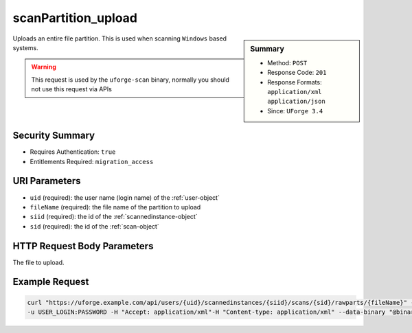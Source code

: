 .. Copyright 2017 FUJITSU LIMITED

.. _scanPartition-upload:

scanPartition_upload
--------------------

.. function:: POST /users/{uid}/scannedinstances/{siid}/scans/{sid}/rawparts/{fileName}

.. sidebar:: Summary

	* Method: ``POST``
	* Response Code: ``201``
	* Response Formats: ``application/xml`` ``application/json``
	* Since: ``UForge 3.4``

Uploads an entire file partition.  This is used when scanning ``Windows`` based systems. 

.. warning:: This request is used by the ``uforge-scan`` binary, normally you should not use this request via APIs

Security Summary
~~~~~~~~~~~~~~~~

* Requires Authentication: ``true``
* Entitlements Required: ``migration_access``

URI Parameters
~~~~~~~~~~~~~~

* ``uid`` (required): the user name (login name) of the :ref:`user-object`
* ``fileName`` (required): the file name of the partition to upload
* ``siid`` (required): the id of the :ref:`scannedinstance-object`
* ``sid`` (required): the id of the :ref:`scan-object`

HTTP Request Body Parameters
~~~~~~~~~~~~~~~~~~~~~~~~~~~~

The file to upload.

Example Request
~~~~~~~~~~~~~~~

.. code-block:: bash

	curl "https://uforge.example.com/api/users/{uid}/scannedinstances/{siid}/scans/{sid}/rawparts/{fileName}" -X POST \
	-u USER_LOGIN:PASSWORD -H "Accept: application/xml"-H "Content-type: application/xml" --data-binary "@binaryFilePath"

.. seealso::

	 * :ref:`machinescaninstance-api-resources`
	 * :ref:`scan-object`
	 * :ref:`scanFileArchive-download`
	 * :ref:`scanFile-getAll`
	 * :ref:`scanInstallProfile-get`
	 * :ref:`scanOverlay-download`
	 * :ref:`scanOverlay-upload`
	 * :ref:`scanOverlay-uploadChunk`
	 * :ref:`scanPackageBinary-getAll`
	 * :ref:`scanPackageFile-get`
	 * :ref:`scanPackage-getAll`
	 * :ref:`scan-cancel`
	 * :ref:`scan-create`
	 * :ref:`scan-delete`
	 * :ref:`scan-get`
	 * :ref:`scan-multipartCreate`
	 * :ref:`scannedInstanceScan-deleteAll`
	 * :ref:`scannedInstanceScan-getAll`
	 * :ref:`scannedinstance-object`
	 * :ref:`userScan-getAll`
